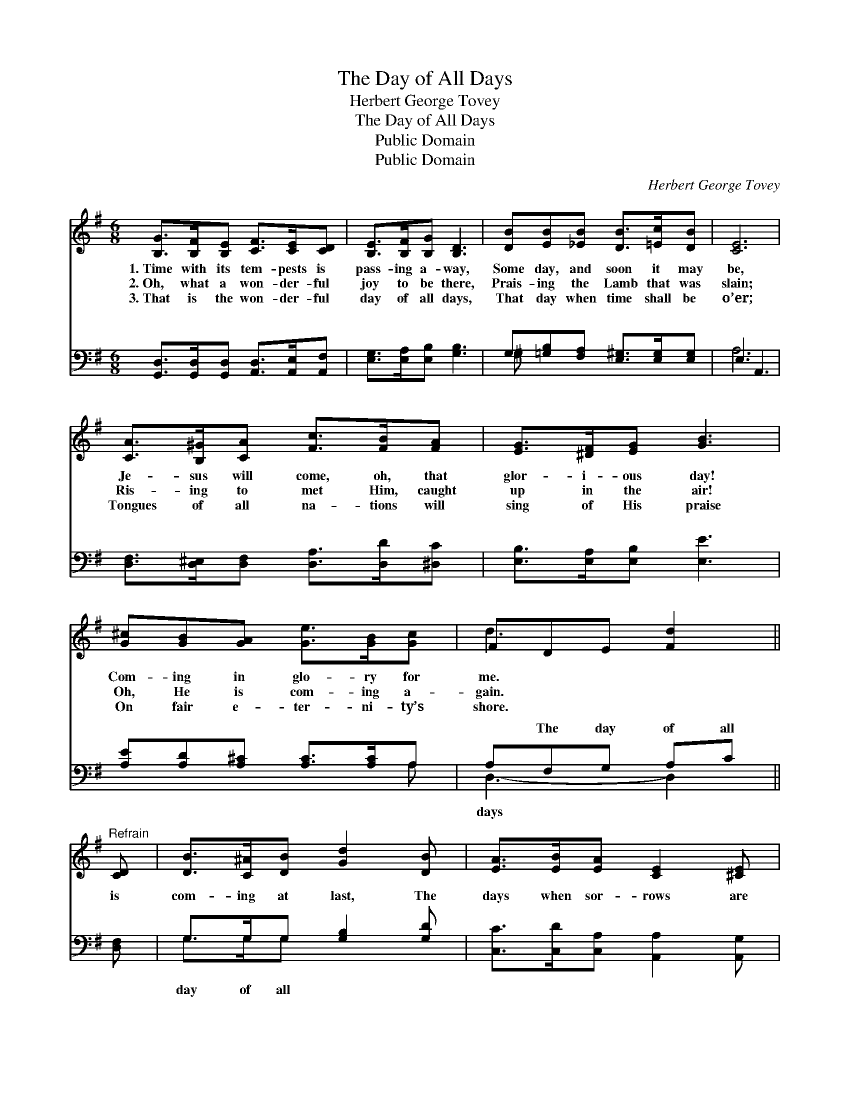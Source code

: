 X:1
T:The Day of All Days
T:Herbert George Tovey
T:The Day of All Days
T:Public Domain
T:Public Domain
C:Herbert George Tovey
Z:Public Domain
%%score ( 1 2 ) ( 3 4 )
L:1/8
M:6/8
K:G
V:1 treble 
V:2 treble 
V:3 bass 
V:4 bass 
V:1
 [B,G]>[B,F][B,E] [CF]>[CE][CD] | [B,E]>[B,F][B,G] [B,D]3 | [DB][EB][_EB] [DB]>[=Ec][DB] | [CE]6 | %4
w: 1.~Time with its tem- pests is|pass- ing a- way,|Some day, and soon it may|be,|
w: 2.~Oh, what a won- der- ful|joy to be there,|Prais- ing the Lamb that was|slain;|
w: 3.~That is the won- der- ful|day of all days,|That day when time shall be|o’er;|
 [CA]>[B,^G][CA] [Fc]>[FB][FA] | [EG]>[^DF][EG] [GB]3 | [G^c][GB][GA] [Ge]>[GB][Gc] | FDE [Fd]2 || %8
w: Je- sus will come, oh, that|glor- i- ous day!|Com- ing in glo- ry for|me. * * *|
w: Ris- ing to met Him, caught|up in the air!|Oh, He is com- ing a-|gain. * * *|
w: Tongues of all na- tions will|sing of His praise|On fair e- ter- ni- ty’s|shore. * * *|
"^Refrain" [CD] | [DB]>[C^A][DB] [Gd]2 [DB] | [EA]>[EB][EA] [CE]2 [^CE] | %11
w: |||
w: |||
w: |||
 [CA]>[B,^G][CA] [Fd]2 [DB] | [CA]<[B,G][CE] [B,D]2 [B,D] | [DB]>[^C^A][DB] [^Gd]2 [DB] | %14
w: |||
w: |||
w: |||
 [^CA]>[CB][CA] [CE]2 [CE] | [CD]>[CF][FA] [Fc]2 [FB] | [FA]>[CE][CF] [B,G]3 |] %17
w: |||
w: |||
w: |||
V:2
 x6 | x6 | x6 | x6 | x6 | x6 | x6 | d3- x2 || x | x6 | x6 | x6 | x6 | x6 | x6 | x6 | x6 |] %17
V:3
 [G,,D,]>[G,,D,][G,,D,] [A,,D,]>[A,,E,][A,,F,] | [E,G,]>[E,A,][E,B,] [G,B,]3 | %2
w: ~ ~ ~ ~ ~ ~|~ ~ ~ ~|
 G,[=G,B,][F,A,] [E,^G,]>[E,G,][E,G,] | E,3 A,,3 | [D,F,]>[D,^E,][D,F,] [D,A,]>[D,D][^D,C] | %5
w: ~ ~ ~ ~ ~ ~|~ ~|~ ~ ~ ~ ~ ~|
 [E,B,]>[E,A,][E,B,] [E,E]3 | [A,E][A,D][A,^C] [A,C]>[A,C]A, | A,F,G, A,C || [D,F,] | %9
w: ~ ~ ~ ~|~ ~ ~ ~ ~ ~|~ The day of all|is|
 G,>G,G, [G,B,]2 [G,D] | [C,C]>[C,D][C,A,] [A,,A,]2 [A,,G,] | [D,F,]>[D,^E,][D,F,] [D,A,]2 [D,F,] | %12
w: com- ing at last, The|days when sor- rows are|past, The day of all|
 [G,,G,]<[G,,D,]G, G,2 (G,/=F,/) | [E,^G,]>[E,=G,][E,^G,] [E,B,]2 [E,G,] | %14
w: days when I thro’ His *|with de- light His won-|
 [A,,A,]>[A,,G,][A,,G,] [A,,G,]2 [A,,G,] | [D,F,]>[D,A,][D,C] [D,E]2 [D,D] | %16
w: der- ful face. * *||
 [D,C]>[D,G,][D,A,] [G,,B,]3 |] %17
w: |
V:4
 x6 | x6 | ^G, x5 | A,6 | x6 | x6 | x5 A, | D,3- D,2 || x | G,>G,G, x3 | x6 | x6 | x2 G, G,2 G, | %13
w: ||~|~|||~|days *||day of all|||grace Shall see|
 x6 | x6 | x6 | x6 |] %17
w: ||||

